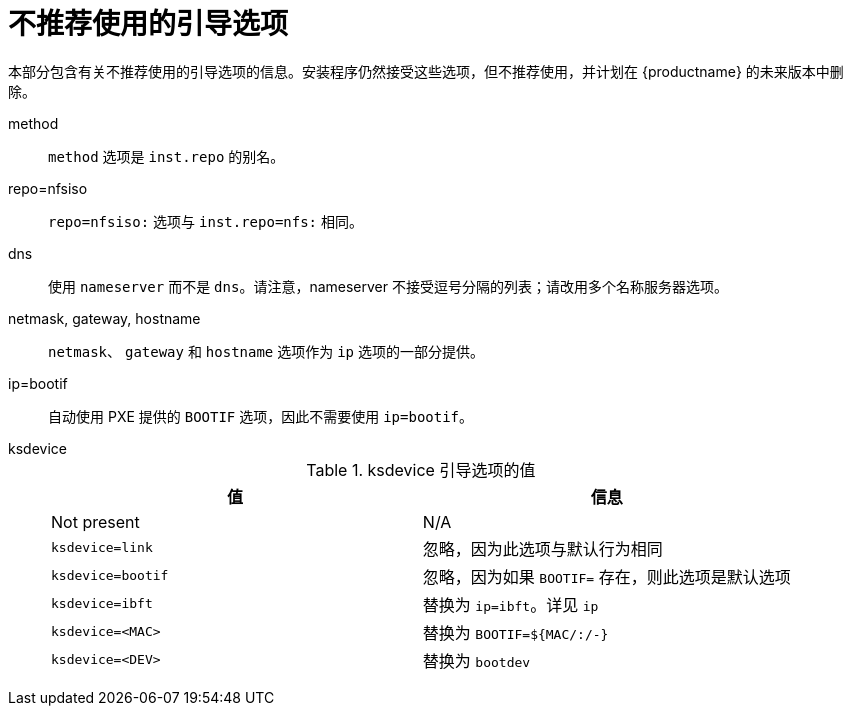 // Module included in the following assemblies:
//
// <List assemblies here, each on a new line>

// This module can be included from assemblies using the following include statement:
// include::<path>/ref_deprecated-boot-options.adoc[leveloffset=+1]

// The file name and the ID are based on the module title. For example:
// * file name: ref_my-reference-a.adoc
// * ID: [id='ref_my-reference-a_{context}']
// * Title: = My reference A
//
// The ID is used as an anchor for linking to the module. Avoid changing
// it after the module has been published to ensure existing links are not
// broken.
//
// The `context` attribute enables module reuse. Every module's ID includes
// {context}, which ensures that the module has a unique ID even if it is
// reused multiple times in a guide.
//
// In the title, include nouns that are used in the body text. This helps
// readers and search engines find information quickly.
[id="deprecated-boot-options_{context}"]
= 不推荐使用的引导选项

本部分包含有关不推荐使用的引导选项的信息。安装程序仍然接受这些选项，但不推荐使用，并计划在 {productname} 的未来版本中删除。

method::
`method` 选项是 `inst.repo` 的别名。

repo=nfsiso::
`repo=nfsiso:` 选项与 `inst.repo=nfs:` 相同。

dns::
使用 `nameserver` 而不是 `dns`。请注意，nameserver 不接受逗号分隔的列表；请改用多个名称服务器选项。

netmask, gateway, hostname::

`netmask`、 `gateway` 和 `hostname` 选项作为 `ip` 选项的一部分提供。

ip=bootif::
自动使用 PXE 提供的 `BOOTIF` 选项，因此不需要使用 `ip=bootif`。

ksdevice::
+
.ksdevice 引导选项的值
[options="header"]
|===
| 值  | 信息
| Not present  | N/A
| `ksdevice=link` | 忽略，因为此选项与默认行为相同
| `ksdevice=bootif` | 忽略，因为如果 `BOOTIF=` 存在，则此选项是默认选项
| `ksdevice=ibft` | 替换为 `ip=ibft`。详见 `ip`
| `ksdevice=<MAC>` | 替换为 `BOOTIF=${MAC/:/-}`
| `ksdevice=<DEV>` | 替换为 `bootdev`
|===
+
